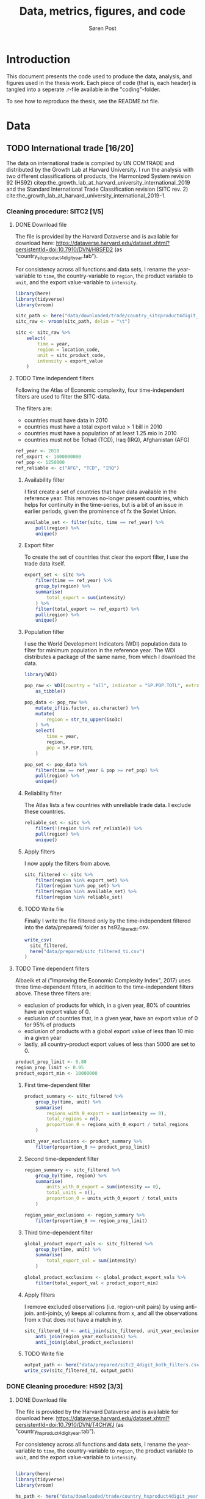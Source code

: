   
#+TITLE: Data, metrics, figures, and code
#+AUTHOR: Søren Post
#+Options: toc:nil
#+LATEX_HEADER: \setlength{\parskip}{1em} % set spaces between paragraphs to 1 character
#+LATEX_HEADER: \setlength{\parindent}{0em} % set indents for new paragraphs to 0
#+LATEX_HEADER: \usepackage{natbib}
#+LATEX_HEADER: \usepackage[a4paper, total={6in, 8in}]{geometry}
#+LATEX_HEADER: \newcommand{\vect}[1]{\boldsymbol{#1}}

* Introduction
This document presents the code used to produce the data, analysis, and figures used in the thesis work. Each piece of code (that is, each header) is tangled into a seperate .r-file available in the "coding"-folder.

To see how to reproduce the thesis,  see the README.txt file.

* Data
** TODO International trade [16/20]

The data on international trade is compiled by UN COMTRADE and distributed by the Growth Lab at Harvard University. I run the analysis with two different classifications of products, the Harmonized System revision 92 (HS92) citep:the_growth_lab_at_harvard_university_international_2019 and the Standard International Trade Classification revision (SITC rev. 2) cite:the_growth_lab_at_harvard_university_international_2019-1.

*** Cleaning procedure: SITC2 [1/5]
:PROPERTIES:
:header-args: :session clean_sitc_data :tangle tangled/clean_sitc_data.R :export both :results output silent
:END:
**** DONE Download file

The file is provided by the Harvard Dataverse and is available for download here: https://dataverse.harvard.edu/dataset.xhtml?persistentId=doi:10.7910/DVN/H8SFD2 (as "country_sitcproduct4digit_year.tab").

For consistency across all functions and data sets, I rename the year-variable to ~time~, the country-variable to ~region~, the product variable to ~unit~, and the export value-variable to ~intensity~.

#+BEGIN_SRC R
library(here)
library(tidyverse)
library(vroom)

sitc_path <- here("data/downloaded/trade/country_sitcproduct4digit_year.tab")
sitc_raw <- vroom(sitc_path, delim = "\t")

sitc <- sitc_raw %>%
	select(
        time = year,
        region = location_code,
        unit = sitc_product_code,
        intensity = export_value
    )
#+END_SRC

**** TODO Time independent filters

Following the Atlas of Economic complexity, four time-independent filters are used to filter the SITC-data.

The filters are:
 - countries must have data in 2010
 - countries must have a total export value > 1 bill in 2010
 - countries must have a population of at least 1.25 mio in 2010
 - countries must not be Tchad (TCD), Iraq (IRQ), Afghanistan (AFG)

#+BEGIN_SRC R
ref_year <- 2010
ref_export <- 1000000000
ref_pop <- 1250000
ref_reliable <- c("AFG", "TCD", "IRQ")
#+END_SRC


***** Availability filter

I first create a set of countries that have data available in the reference year. This removes no-longer present countries, which helps for continuity in the time-series, but is a bit of an issue in earlier periods, given the prominence of fx the Soviet Union.

#+BEGIN_SRC R
available_set <- filter(sitc, time == ref_year) %>%
    pull(region) %>%
    unique()
#+END_SRC

***** Export filter

To create the set of countries that clear the export filter, I use the trade data itself.

#+BEGIN_SRC R
export_set <- sitc %>%
	filter(time == ref_year) %>%
	group_by(region) %>%
	summarise(
        total_export = sum(intensity)
    ) %>%
	filter(total_export >= ref_export) %>%
	pull(region) %>%
    unique()
#+END_SRC

***** Population filter

I use the World Development Indicators (WDI) population data to filter for minimum population in the reference year. The WDI distributes a package of the same name, from which I download the data.

#+BEGIN_SRC R
library(WDI)

pop_raw <- WDI(country = "all", indicator = "SP.POP.TOTL", extra = TRUE) %>%
	as_tibble()

pop_data <- pop_raw %>%
	mutate_if(is.factor, as.character) %>%
	mutate(
        region = str_to_upper(iso3c)
    ) %>%
	select(
        time = year,
        region,
        pop = SP.POP.TOTL
    )

pop_set <- pop_data %>%
	filter(time == ref_year & pop >= ref_pop) %>%
	pull(region) %>%
    unique()
#+END_SRC

***** Reliability filter
The Atlas lists a few countries with unreliable trade data. I exclude these countries.

#+BEGIN_SRC R
reliable_set <- sitc %>%
	filter(!(region %in% ref_reliable)) %>%
	pull(region) %>%
	unique()
#+END_SRC

***** Apply filters

I now apply the filters from above.

#+BEGIN_SRC R
sitc_filtered <- sitc %>%
	filter(region %in% export_set) %>%
	filter(region %in% pop_set) %>%
	filter(region %in% available_set) %>%
	filter(region %in% reliable_set)
#+END_SRC

***** TODO Write file

Finally I write the file filtered only by the time-independent filtered into the data/prepared/ folder as hs92_filtered_ti.csv.

#+BEGIN_SRC R
write_csv(
  sitc_filtered,
  here("data/prepared/sitc_filtered_ti.csv")
)
#+END_SRC

**** TODO Time dependent filters

Albaeik et al ("Improving the Economic Complexity Index", 2017) uses three time-dependent filters, in addition to the time-independent filters above. These three filters are:

 - exclusion of products for which, in a given year, 80% of countries have an export value of 0.
 - exclusion of countries that, in a given year, have an export value of 0 for 95% of products
 - exclusion of products with a global export value of less than 10 mio in a given year
 - lastly, all country-product export values of less than 5000 are set to 0.

#+BEGIN_SRC R
product_prop_limit <- 0.80
region_prop_limit <- 0.95
product_export_min <- 10000000
#+END_SRC

***** First time-dependent filter

#+BEGIN_SRC R
product_summary <- sitc_filtered %>%
    group_by(time, unit) %>%
    summarise(
        regions_with_0_export = sum(intensity == 0),
        total_regions = n(),
        proportion_0 = regions_with_0_export / total_regions
    )

unit_year_exclusions <- product_summary %>%
    filter(proportion_0 >= product_prop_limit)
#+END_SRC

***** Second time-dependent filter

#+BEGIN_SRC R
region_summary <- sitc_filtered %>%
    group_by(time, region) %>%
    summarise(
        units_with_0_export = sum(intensity == 0),
        total_units = n(),
        proportion_0 = units_with_0_export / total_units
    )

region_year_exclusions <- region_summary %>%
    filter(proportion_0 >= region_prop_limit)
#+END_SRC

***** Third time-dependent filter


#+BEGIN_SRC R
global_product_export_vals <- sitc_filtered %>%
    group_by(time, unit) %>%
    summarise(
        total_export_val = sum(intensity)
    )

global_product_exclusions <- global_product_export_vals %>%
    filter(total_export_val < product_export_min)
#+END_SRC

***** Apply filters

I remove excluded observations (i.e. region-unit pairs) by using anti-join. anti-join(x, y) keeps all columns from x, and all the observations from x that does not have a match in y.

#+BEGIN_SRC R
sitc_filtered_td <- anti_join(sitc_filtered, unit_year_exclusions) %>%
    anti_join(region_year_exclusions) %>%
    anti_join(global_product_exclusions)
#+END_SRC

***** TODO Write file

#+BEGIN_SRC R
output_path <- here("data/prepared/sitc2_4digit_both_filters.csv")
write_csv(sitc_filtered_td, output_path)
#+END_SRC


*** DONE Cleaning procedure: HS92 [3/3]
:PROPERTIES:
:header-args: :session clean_hs_data :tangle tangled/clean_hs_data.R :export both :results output silent
:END:
**** DONE Download file

The file is provided by the Harvard Dataverse and is available for download here: https://dataverse.harvard.edu/dataset.xhtml?persistentId=doi:10.7910/DVN/T4CHWJ (as "country_hsproduct4digit_year.tab").

For consistency across all functions and data sets, I rename the year-variable to ~time~, the country-variable to ~region~, the product variable to ~unit~, and the export value-variable to ~intensity~.

#+BEGIN_SRC R

library(here)
library(tidyverse)
library(vroom)

hs_path <- here("data/downloaded/trade/country_hsproduct4digit_year.tab")
hs_raw <- vroom(hs_path, delim = "\t")

hs <- hs_raw %>%
	select(
        time = year,
        region = location_code,
        unit = hs_product_code,
        intensity = export_value
    )
#+END_SRC

**** DONE Time independent filters

Following the Atlas of Economic complexity, I use four time-independent filters to filter the HS92-data.

The filters are:
 - countries must have data in 2010
 - countries must have a total export value > 1 bill in 2010
 - countries must have a population of at least 1.25 mio in 2010
 - countries must not be Tchad (TCD), Iraq (IRQ), Afghanistan (AFG)

#+BEGIN_SRC R
ref_year <- 2010
ref_export <- 1000000000
ref_pop <- 1250000
ref_reliable <- c("AFG", "TCD", "IRQ")
#+END_SRC


***** DONE Availability filter

I first create a set of countries that have data available in the reference year. This removes no-longer present countries, which helps for continuity in the time-series, but is a bit of an issue in earlier periods, given the prominence of fx the Soviet Union.

#+BEGIN_SRC R
available_set <- filter(hs, time == ref_year) %>%
    pull(region) %>%
    unique()
#+END_SRC

***** DONE Export filter

To create the set of countries that clear the export filter, I use the trade data itself.

#+BEGIN_SRC R
export_set <- hs %>%
	filter(time == ref_year) %>%
	group_by(region) %>%
	summarise(
        total_export = sum(intensity)
    ) %>%
	filter(total_export >= ref_export) %>%
	pull(region) %>%
    unique()
#+END_SRC

***** DONE Population filter

I use the World Development Indicators (WDI) population data to filter for minimum population in the reference year. The WDI distributes a package of the same name (that uses an API), from which I download the data.

#+BEGIN_SRC R
library(WDI)

pop_raw <- WDI(country = "all", indicator = "SP.POP.TOTL", extra = TRUE) %>%
	as_tibble()

pop_data <- pop_raw %>%
	mutate_if(is.factor, as.character) %>%
	mutate(
        region = str_to_upper(iso3c)
    ) %>%
	select(
        time = year,
        region,
        pop = SP.POP.TOTL
    )

pop_set <- pop_data %>%
	filter(time == ref_year & pop >= ref_pop) %>%
	pull(region) %>%
    unique()
#+END_SRC

***** DONE Reliability filter
The Atlas lists a few countries with unreliable trade data. I exclude these countries.

#+BEGIN_SRC R
reliable_set <- hs %>%
	filter(!(region %in% ref_reliable)) %>%
	pull(region) %>%
	unique()
#+END_SRC

***** DONE Apply filters

I now apply the filters from above.

#+BEGIN_SRC R
hs_filtered <- hs %>%
	filter(region %in% export_set) %>%
	filter(region %in% pop_set) %>%
	filter(region %in% available_set) %>%
	filter(region %in% reliable_set)
#+END_SRC

***** DONE Write file

Finally I write the file filtered only by the time-independent filtered into the data/prepared/ folder as hs92_filtered_ti.csv.

#+BEGIN_SRC R
write_csv(
  hs_filtered,
  here("data/prepared/hs92_filtered_ti.csv")
)
#+END_SRC

**** DONE Time dependent filters

Albaeik et al ("Improving the Economic Complexity Index", 2017) uses three time-dependent filters, in addition to the time-independent filters above. These three filters are:

 - exclusion of products for which, in a given year, 80% of countries have an export value of 0.
 - exclusion of countries that, in a given year, have an export value of 0 for 95% of products
 - exclusion of products with a global export value of less than 10 mio in a given year
 - lastly, all country-product export values of less than 5000 are set to 0.

#+BEGIN_SRC R
product_prop_limit <- 0.80
region_prop_limit <- 0.95
product_export_min <- 10000000
#+END_SRC

***** DONE First time-dependent filter

#+BEGIN_SRC R
product_summary <- hs_filtered %>%
    group_by(time, unit) %>%
    summarise(
        regions_with_0_export = sum(intensity == 0),
        total_regions = n(),
        proportion_0 = regions_with_0_export / total_regions
    )

unit_year_exclusions <- product_summary %>%
    filter(proportion_0 >= product_prop_limit)
#+END_SRC

***** DONE Second time-dependent filter

#+BEGIN_SRC R
region_summary <- hs_filtered %>%
    group_by(time, region) %>%
    summarise(
        units_with_0_export = sum(intensity == 0),
        total_units = n(),
        proportion_0 = units_with_0_export / total_units
    )

region_year_exclusions <- region_summary %>%
    filter(proportion_0 >= region_prop_limit)
#+END_SRC

***** DONE Third time-dependent filter


#+BEGIN_SRC R
global_product_export_vals <- hs_filtered %>%
    group_by(time, unit) %>%
    summarise(
        total_export_val = sum(intensity)
    )

global_product_exclusions <- global_product_export_vals %>%
    filter(total_export_val < product_export_min)
#+END_SRC

***** DONE Apply filters

I remove excluded observations (i.e. region-unit pairs) by using anti-join. anti-join(x, y) keeps all columns from x, and all the observations from x that does not have a match in y.

#+BEGIN_SRC R
hs_filtered_time_dep <- anti_join(hs_filtered, unit_year_exclusions) %>%
    anti_join(region_year_exclusions) %>%
    anti_join(global_product_exclusions)
#+END_SRC

***** DONE Write file

I save the final filtered file in data/prepared/ as hs92_filtered_ti_and_td.csv.

#+BEGIN_SRC R
output_path <- here("data/prepared/hs92_filtered_ti_and_td")
write_csv(hs_filtered_time_dep, output_path)
#+END_SRC

** GDP per capita
*** Penn World Tables
*** Maddison database
* Metrics [0/7]
** TODO Revealed Comparative Advantage
*** Description
 The economy of the US is around 19 trillions USD in 2019. This is approximately 400 times the size of the economy of Ghana. To meaningfully compare which products different economies specialize in, some normalization procedure is necessary. For this I use the Revealed Comparative Advantage (also known as the Balassa Index). Originally introduced by cite:balassa_trade_1965.

  RCA compares the share of a products export value in a regions total export to the share of the products global export value in the total global exports. More formally:

  $$ RCA_{pc} = \frac{ x_{cp} }{ \sum_{p} x_{cp} } \bigg/ \frac{ \sum_{c} x_{cp} }{ \sum_{c} \sum_{p} x_{cp}} $$

  where $x_{cp}$ is the export value of product $p$ in country $c$ in a given year. If RCA is at 1 or above, a comparative advantage is considered revealed.

*** Coding
Calculating RCA is fairly simple. If the matrix $X$ contains export values with countries in rows and products in columns, we can use some matrix multiplication to get an RCA-matrix instead.

TODO For data I use the cleaned trade data in SITC rev. 2 format (four digit). I only use data for the year 2010.

TODO:
    #+begin_src R
      library(tidyverse)
      library(vroom)
      ## read data
      path <- "~/sorensfolder/sbpdata/data/sitc-rev2_tidy.csv"
      trade <- vroom(path) %>%
        filter(time == 2010) %>%
        select(-rca)
    #+end_src

First, I build the country-product matrix, where the elements are the export-value in constant dollars. This matrix is the $X$ matrix. Each element $x_{cp}$ is the intensity, i.e. the export value, of the country-product pair.

    #+begin_src R
      mat <- spread(trade, key = unit, value = intensity) %>%
        select(-time) %>%
        column_to_rownames(var = "region") %>%
        as.matrix()
    #+end_src

Following the above definition of RCA, we need four elements:
1. The matrix of individual country-product intensities. This is individual elements in $X$.
2. A vector of the total export from each country. This is the row sums of $X$.
3. A vector of the total export of a each product (by all countries). This is the column sums of $X$.
4. The total global export. This is the full sum of all elements in $X$.

We can represent the calculation in three steps.

#+CAPTION: Depiction of the RCA calculation.
#+LABEL: fig:RCA_standard_formula
[[./figs/pngs/RCA_standard_formula.png]]

First we find the share of each product (A) in the country's total exports (B). This is represented by part 1 in figure [[fig:RCA_standard_formula]].

 #+begin_src R
   share_unit_region <- mat / rowSums(mat)
 #+end_src

~rowSums~ sums the product export values for each country. This results in a vector with each country's total export value. This is then divided into the intensity matrix, element-wise. It is repeated column by column, meaning that each product is divided by respective country's total export.

The result of part 1 is a matrix, where each element is the share of the product in the countries total exports.

Second I find the share of each products total export value (C) in the total value of global exports (D). This is part 2 in figure [[fig:RCA_standard_formula]].

#+begin_src R
   share_unit_global <- colSums(mat) / sum(mat)
 #+end_src

 This is essentially the same procedure as before, but with the column sums (a vector containing the total value of a products exports over all countries) divided by a vector (global exports). The result is vector, where each element $i$ is product $i$'s total global export divided by all products total export.

Finally, I divide the outcome of part 1 with the outcome of part two. This is essentially that same idea as step one. I transpose the matrix from part 1 in order for R to divide the vector from part two element-wise, one column at a time. Finally I transpose the result to get the country-product format for the RCA matrix.

#+begin_src R
    incidence_mat <- t(
        t(share_unit_region) / share_unit_global
    )
#+end_src

*** Function

As input, the ~rca~-function takes a matrix of export values in dollars. Countries are
in rows, products in columns. The function outputs a matrix of with the revealed
comparative advantage. Countries are in rows, products in columns. The "binary"
parameter controls whether the RCA values should be binarized to 0 and 1.

#+BEGIN_SRC R
rca <- function(mat, binary = FALSE) {

  country_names <- rownames(mat)
  product_names <- colnames(mat)


  share_unit_region <- mat / rowSums(mat)
  share_unit_global <- colSums(mat) / sum(mat)

  incidence_mat <- t(
    t(share_unit_region) / share_unit_global
  )

  rownames(incidence_mat) <- country_names
  colnames(incidence_mat) <- product_names

  if(binary = TRUE) {

   incidence_mat <- ifelse(incidence_mat >= 1, 1, 0)

  }

 return(incidence_mat)
}
#+END_SRC

** TODO Revealed Comparative Advantage per capita
*** Description



*** Coding
** TODO Product-product similarity
*** Description
*** Coding
** TODO Country-product density
*** Description
*** Coding
** TODO Country coherence
*** Description
*** Coding
** TODO New products
*** Description
*** Coding
** TODO Fitness algorithm
*** Description
*** Coding
* Figures [0/4]
** TODO Product Space graph
** TODO Distribution of RCA
** TODO Distribution of complexity
** TODO Distribution of degrees (sum of product proximities)

* References

bibliography:humgeo_thesis.bib
bibliographystyle:humannat
